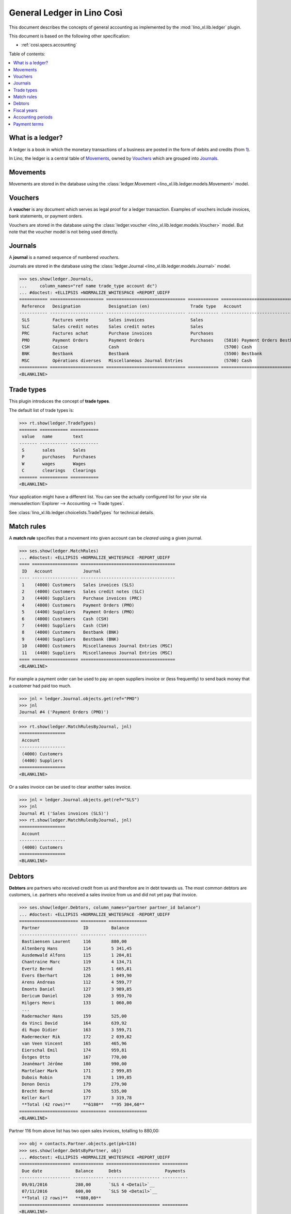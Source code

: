 .. _xl.specs.ledger:
.. _cosi.specs.ledger:
.. _cosi.tested.ledger:

===========================
General Ledger in Lino Così
===========================

.. to test only this document:

      $ python setup.py test -s tests.SpecsTests.test_ledger
    
    doctest init:

    >>> from lino import startup
    >>> startup('lino_book.projects.pierre.settings.demo')
    >>> from lino.api.doctest import *
    >>> ses = rt.login("robin")
    >>> translation.activate('en')

This document describes the concepts of general accounting as
implemented by the :mod:`lino_xl.lib.ledger` plugin.

This document is based on the following other specification:

- :ref:`cosi.specs.accounting`

Table of contents:

.. contents::
   :depth: 1
   :local:


What is a ledger?
=================

A ledger is a book in which the monetary transactions of a business
are posted in the form of debits and credits (from `1
<http://www.thefreedictionary.com/ledger>`__).

In Lino, the ledger is a central table of Movements_, owned by
Vouchers_ which are grouped into Journals_.




.. _cosi.specs.ledger.movements:

Movements
=========

Movements are stored in the database using the :class:`ledger.Movement
<lino_xl.lib.ledger.models.Movement>` model.


.. _cosi.specs.ledger.vouchers:

Vouchers
========

A **voucher** is any document which serves as legal proof for a ledger
transaction. Examples of vouchers include invoices, bank statements,
or payment orders.

Vouchers are stored in the database using the :class:`ledger.voucher
<lino_xl.lib.ledger.models.Voucher>` model. But note that the
voucher model is not being used directly.


.. _cosi.specs.ledger.journals:

Journals
========

A **journal** is a named sequence of numbered *vouchers*.

Journals are stored in the database using the :class:`ledger.Journal
<lino_xl.lib.ledger.models.Journal>` model.


>>> ses.show(ledger.Journals,
...     column_names="ref name trade_type account dc")
... #doctest: +ELLIPSIS +NORMALIZE_WHITESPACE +REPORT_UDIFF
=========== ===================== =============================== ============ ================================ ===========================
 Reference   Designation           Designation (en)                Trade type   Account                          Primary booking direction
----------- --------------------- ------------------------------- ------------ -------------------------------- ---------------------------
 SLS         Factures vente        Sales invoices                  Sales                                         Debit
 SLC         Sales credit notes    Sales credit notes              Sales                                         Credit
 PRC         Factures achat        Purchase invoices               Purchases                                     Credit
 PMO         Payment Orders        Payment Orders                  Purchases    (5810) Payment Orders Bestbank   Credit
 CSH         Caisse                Cash                                         (5700) Cash                      Debit
 BNK         Bestbank              Bestbank                                     (5500) Bestbank                  Debit
 MSC         Opérations diverses   Miscellaneous Journal Entries                (5700) Cash                      Debit
=========== ===================== =============================== ============ ================================ ===========================
<BLANKLINE>




Trade types
===========

This plugin introduces the concept of **trade types**.

The default list of trade types is:

>>> rt.show(ledger.TradeTypes)
======= =========== ===========
 value   name        text
------- ----------- -----------
 S       sales       Sales
 P       purchases   Purchases
 W       wages       Wages
 C       clearings   Clearings
======= =========== ===========
<BLANKLINE>

Your application might have a different list.  You can see the
actually configured list for your site via :menuselection:`Explorer
--> Accounting --> Trade types`.

See :class:`lino_xl.lib.ledger.choicelists.TradeTypes` for technical
details.


Match rules
===========

A **match rule** specifies that a movement into given account can be
*cleared* using a given journal.

>>> ses.show(ledger.MatchRules)
... #doctest: +ELLIPSIS +NORMALIZE_WHITESPACE -REPORT_UDIFF
==== ================== =====================================
 ID   Account            Journal
---- ------------------ -------------------------------------
 1    (4000) Customers   Sales invoices (SLS)
 2    (4000) Customers   Sales credit notes (SLC)
 3    (4400) Suppliers   Purchase invoices (PRC)
 4    (4000) Customers   Payment Orders (PMO)
 5    (4400) Suppliers   Payment Orders (PMO)
 6    (4000) Customers   Cash (CSH)
 7    (4400) Suppliers   Cash (CSH)
 8    (4000) Customers   Bestbank (BNK)
 9    (4400) Suppliers   Bestbank (BNK)
 10   (4000) Customers   Miscellaneous Journal Entries (MSC)
 11   (4400) Suppliers   Miscellaneous Journal Entries (MSC)
==== ================== =====================================
<BLANKLINE>


For example a payment order can be used to pay an open suppliers
invoice or (less frequently) to send back money that a customer had
paid too much.

>>> jnl = ledger.Journal.objects.get(ref="PMO")
>>> jnl
Journal #4 ('Payment Orders (PMO)')

>>> rt.show(ledger.MatchRulesByJournal, jnl)
==================
 Account
------------------
 (4000) Customers
 (4400) Suppliers
==================
<BLANKLINE>

Or a sales invoice can be used to clear another sales invoice.

>>> jnl = ledger.Journal.objects.get(ref="SLS")
>>> jnl
Journal #1 ('Sales invoices (SLS)')
>>> rt.show(ledger.MatchRulesByJournal, jnl)
==================
 Account
------------------
 (4000) Customers
==================
<BLANKLINE>



Debtors
=======

**Debtors** are partners who received credit from us and therefore are
in debt towards us. The most common debtors are customers,
i.e. partners who received a sales invoice from us and did not yet pay
that invoice.

>>> ses.show(ledger.Debtors, column_names="partner partner_id balance")
... #doctest: +ELLIPSIS +NORMALIZE_WHITESPACE -REPORT_UDIFF
======================= ========== ===============
 Partner                 ID         Balance
----------------------- ---------- ---------------
 Bastiaensen Laurent     116        880,00
 Altenberg Hans          114        5 341,45
 Ausdemwald Alfons       115        1 204,81
 Chantraine Marc         119        4 134,71
 Evertz Bernd            125        1 665,81
 Evers Eberhart          126        1 049,90
 Arens Andreas           112        4 599,77
 Emonts Daniel           127        3 989,85
 Dericum Daniel          120        3 959,70
 Hilgers Henri           133        1 060,00
 ...
 Radermacher Hans        159        525,00
 da Vinci David          164        639,92
 di Rupo Didier          163        3 599,71
 Radermecker Rik         172        2 039,82
 van Veen Vincent        165        465,96
 Eierschal Emil          174        959,81
 Östges Otto             167        770,00
 Jeanémart Jérôme        180        990,00
 Martelaer Mark          171        2 999,85
 Dubois Robin            178        1 199,85
 Denon Denis             179        279,90
 Brecht Bernd            176        535,00
 Keller Karl             177        3 319,78
 **Total (42 rows)**     **6180**   **95 304,60**
======================= ========== ===============
<BLANKLINE>

Partner 116 from above list has two open sales invoices, totalling to
880,00:

>>> obj = contacts.Partner.objects.get(pk=116)
>>> ses.show(ledger.DebtsByPartner, obj)
... #doctest: +ELLIPSIS +NORMALIZE_WHITESPACE +REPORT_UDIFF
==================== ============ ===================== ==========
 Due date             Balance      Debts                 Payments
-------------------- ------------ --------------------- ----------
 09/01/2016           280,00       `SLS 4 <Detail>`__
 07/11/2016           600,00       `SLS 50 <Detail>`__
 **Total (2 rows)**   **880,00**
==================== ============ ===================== ==========
<BLANKLINE>

**Creditors** are partners hwo gave us credit. The most common
creditors are providers, i.e. partners who send us a purchase invoice
(which we did not yet pay).

>>> ses.show(ledger.Creditors, column_names="partner partner_id balance")
... #doctest: +ELLIPSIS +NORMALIZE_WHITESPACE +REPORT_UDIFF
==================== ========= ===============
 Partner              ID        Balance
-------------------- --------- ---------------
 AS Express Post      181       617,70
 AS Matsalu Veevärk   182       2 131,20
 Eesti Energia AS     183       75 828,90
 **Total (3 rows)**   **546**   **78 577,80**
==================== ========= ===============
<BLANKLINE>

Partner 181 from above list has many open purchases invoices,
totalling to 617,70:

>>> obj = contacts.Partner.objects.get(pk=181)
>>> ses.show(ledger.DebtsByPartner, obj)
... #doctest: +ELLIPSIS +NORMALIZE_WHITESPACE +REPORT_UDIFF
===================== ============= ======= =====================
 Due date              Balance       Debts   Payments
--------------------- ------------- ------- ---------------------
 02/01/2016            -40,00                `PRC 1 <Detail>`__
 07/05/2016            -41,30                `PRC 6 <Detail>`__
 15/03/2016            -40,60                `PRC 11 <Detail>`__
 03/05/2016            -42,50                `PRC 16 <Detail>`__
 07/07/2016            -41,10                `PRC 21 <Detail>`__
 13/06/2016            -40,00                `PRC 26 <Detail>`__
 31/07/2016            -41,30                `PRC 31 <Detail>`__
 01/09/2016            -40,60                `PRC 36 <Detail>`__
 07/09/2016            -42,50                `PRC 41 <Detail>`__
 03/01/2017            -41,10                `PRC 46 <Detail>`__
 13/11/2016            -40,00                `PRC 51 <Detail>`__
 07/01/2017            -41,30                `PRC 56 <Detail>`__
 07/03/2017            -41,00                `PRC 61 <Detail>`__
 11/02/2017            -42,90                `PRC 66 <Detail>`__
 31/03/2017            -41,50                `PRC 71 <Detail>`__
 **Total (15 rows)**   **-617,70**
===================== ============= ======= =====================
<BLANKLINE>

Note that the numbers are negative in above table. A purchase invoice
is a *credit* received from the provider, and we asked a list of
*debts* by partner.


Fiscal years
============

Each ledger movement happens in a given **fiscal year**.  Lino has a
table with **fiscal years**.

In a default configuration there is one fiscal year for each calendar
year between :attr:`start_year
<lino_xl.lib.ledger.Plugin.start_year>` and ":func:`today
<lino.core.site.Site.today>` plus 5 years".

>>> dd.plugins.ledger.start_year
2016

>>> dd.today()
datetime.date(2017, 3, 12)

>>> dd.today().year + 5
2022

>>> rt.show(ledger.FiscalYears)
... #doctest: +ELLIPSIS +NORMALIZE_WHITESPACE +REPORT_UDIFF
======= ====== ======
 value   name   text
------- ------ ------
 16             2016
 17             2017
 18             2018
 19             2019
 20             2020
 21             2021
 22             2022
======= ====== ======
<BLANKLINE>


Accounting periods
==================

Each ledger movement happens in a given **accounting period**.  
An accounting period usually corresponds to a month of the calendar.
Accounting periods are automatically created the first time they are
needed by some operation.


>>> rt.show(ledger.AccountingPeriods)
=========== ============ ============ ============= ======= ========
 Reference   Start date   End date     Fiscal Year   State   Remark
----------- ------------ ------------ ------------- ------- --------
 2016-01     01/01/2016   31/01/2016   2016          Open
 2016-02     01/02/2016   29/02/2016   2016          Open
 2016-03     01/03/2016   31/03/2016   2016          Open
 2016-04     01/04/2016   30/04/2016   2016          Open
 2016-05     01/05/2016   31/05/2016   2016          Open
 2016-06     01/06/2016   30/06/2016   2016          Open
 2016-07     01/07/2016   31/07/2016   2016          Open
 2016-08     01/08/2016   31/08/2016   2016          Open
 2016-09     01/09/2016   30/09/2016   2016          Open
 2016-10     01/10/2016   31/10/2016   2016          Open
 2016-11     01/11/2016   30/11/2016   2016          Open
 2016-12     01/12/2016   31/12/2016   2016          Open
 2017-01     01/01/2017   31/01/2017   2017          Open
 2017-02     01/02/2017   28/02/2017   2017          Open
 2017-03     01/03/2017   31/03/2017   2017          Open
=========== ============ ============ ============= ======= ========
<BLANKLINE>

The *reference* of a new accounting period is computed by applying the
voucher's entry date to the template defined in the
:attr:`date_to_period_tpl
<lino_xl.lib.ledger.models.AccountingPeriod.get_for_date>` setting.  
The default implementation leads to the following references:

>>> print(ledger.AccountingPeriod.get_ref_for_date(i2d(19940202)))
1994-02
>>> print(ledger.AccountingPeriod.get_ref_for_date(i2d(20150228)))
2015-02
>>> print(ledger.AccountingPeriod.get_ref_for_date(i2d(20150401)))
2015-04

You may manually create other accounting periods. For example

- `2015-00` might stand for a fictive "opening" period before January
  2015 and after December 2014.

- `2015-13` might stand for January 2016 in a company which is
  changing their fiscal year from "January-December" to "July-June".
  

Payment terms
=============

>>> rt.show('ledger.PaymentTerms')
==================== ======================================= ======================================= ======== ========= ==============
 Reference            Designation                             Designation (en)                        Months   Days      End of month
-------------------- --------------------------------------- --------------------------------------- -------- --------- --------------
 07                   Payment seven days after invoice date   Payment seven days after invoice date   0        7         No
 10                   Payment ten days after invoice date     Payment ten days after invoice date     0        10        No
 30                   Payment 30 days after invoice date      Payment 30 days after invoice date      0        30        No
 60                   Payment 60 days after invoice date      Payment 60 days after invoice date      0        60        No
 90                   Payment 90 days after invoice date      Payment 90 days after invoice date      0        90        No
 EOM                  Payment end of month                    Payment end of month                    0        0         Yes
 P30                  Prepayment 30%                          Prepayment 30%                          0        30        No
 PIA                  Payment in advance                      Payment in advance                      0        0         No
 **Total (8 rows)**                                                                                   **0**    **227**
==================== ======================================= ======================================= ======== ========= ==============
<BLANKLINE>


